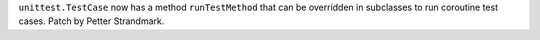 ``unittest.TestCase`` now has a method ``runTestMethod`` that can be
overridden in subclasses to run coroutine test cases. Patch by Petter
Strandmark.
